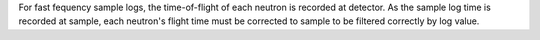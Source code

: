 .. algorithm:: CreateLogTimeCorrection

.. summary:: CreateLogTimeCorrection

.. aliases:: CreateLogTimeCorrection

.. usage:: CreateLogTimeCorrection

.. properties:: CreateLogTimeCorrection

For fast fequency sample logs, the time-of-flight of each neutron is
recorded at detector. As the sample log time is recorded at sample, each
neutron's flight time must be corrected to sample to be filtered
correctly by log value.

.. categories:: CreateLogTimeCorrection